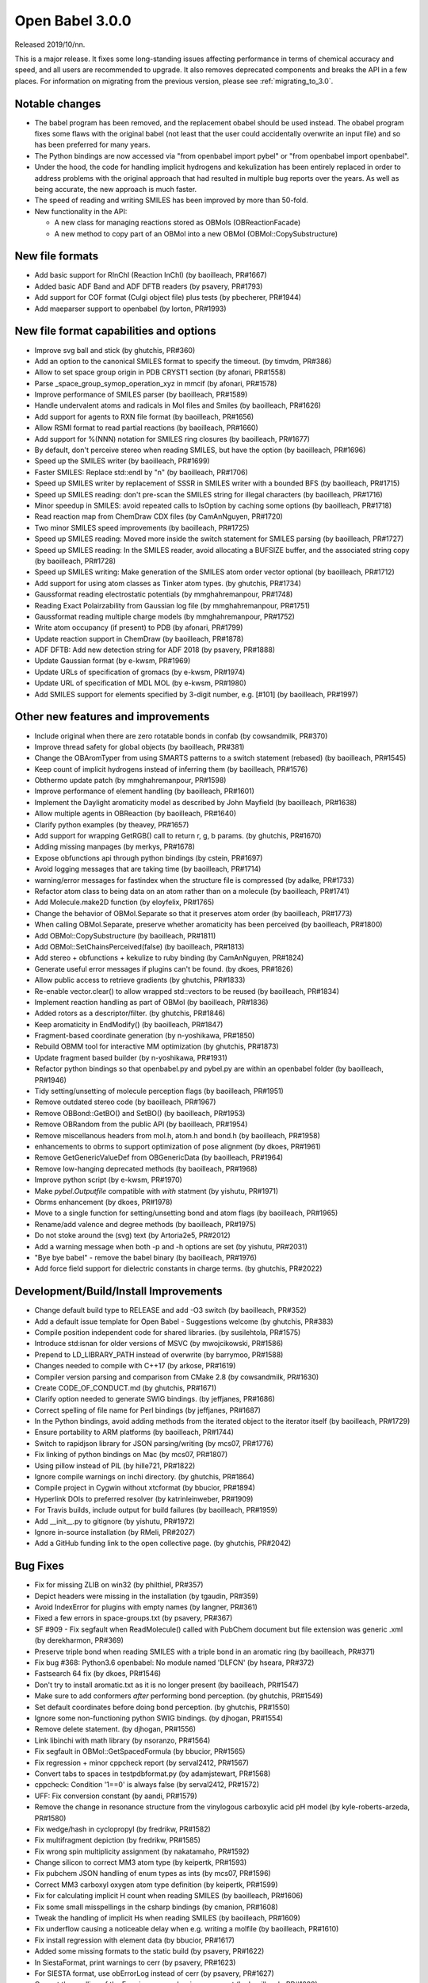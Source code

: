 Open Babel 3.0.0
================

Released 2019/10/nn.

This is a major release. It fixes some long-standing issues affecting performance in terms of chemical accuracy and speed, and all users are recommended to upgrade. It also removes deprecated components and breaks the API in a few places. For information on migrating from the previous version, please see :ref:`migrating_to_3.0`.

Notable changes
~~~~~~~~~~~~~~~
* The babel program has been removed, and the replacement obabel should be used instead. The obabel program fixes some flaws with the original babel (not least that the user could accidentally overwrite an input file) and so has been preferred for many years.
* The Python bindings are now accessed via "from openbabel import pybel" or "from openbabel import openbabel".
* Under the hood, the code for handling implicit hydrogens and kekulization has been entirely replaced in order to address problems with the original approach that had resulted in multiple bug reports over the years. As well as being accurate, the new approach is much faster.
* The speed of reading and writing SMILES has been improved by more than 50-fold.
* New functionality in the API:

  - A new class for managing reactions stored as OBMols (OBReactionFacade)
  - A new method to copy part of an OBMol into a new OBMol (OBMol::CopySubstructure)

..
  is:pr is:merged created:>=2016-10-01
  is:pr is:merged created:>=2019-04-01
  is:pr is:merged created:>=2019-09-10 (on 2019-10-05)

New file formats
~~~~~~~~~~~~~~~~
* Add basic support for RInChI (Reaction InChI) (by baoilleach, PR#1667)
* Added basic ADF Band and ADF DFTB readers (by psavery, PR#1793)
* Add support for COF format (Culgi object file) plus tests (by pbecherer, PR#1944)
* Add maeparser support to openbabel  (by lorton, PR#1993)

New file format capabilities and options
~~~~~~~~~~~~~~~~~~~~~~~~~~~~~~~~~~~~~~~~
* Improve svg ball and stick (by ghutchis, PR#360)
* Add an option to the canonical SMILES format to specify the timeout. (by timvdm, PR#386)
* Allow to set space group origin in PDB CRYST1 section (by afonari, PR#1558)
* Parse _space_group_symop_operation_xyz in mmcif (by afonari, PR#1578)
* Improve performance of SMILES parser (by baoilleach, PR#1589)
* Handle undervalent atoms and radicals in Mol files and Smiles (by baoilleach, PR#1626)
* Add support for agents to RXN file format (by baoilleach, PR#1656)  
* Allow RSMI format to read partial reactions (by baoilleach, PR#1660)  
* Add support for %(NNN) notation for SMILES ring closures (by baoilleach, PR#1677)  
* By default, don't perceive stereo when reading SMILES, but have the option (by baoilleach, PR#1696)  
* Speed up the SMILES writer (by baoilleach, PR#1699)
* Faster SMILES: Replace std::endl by "\n" (by baoilleach, PR#1706)
* Speed up SMILES writer by replacement of SSSR in SMILES writer with a bounded BFS (by baoilleach, PR#1715)
* Speed up SMILES reading: don't pre-scan the SMILES string for illegal characters (by baoilleach, PR#1716)
* Minor speedup in SMILES: avoid repeated calls to IsOption by caching some options (by baoilleach, PR#1718)  
* Read reaction map from ChemDraw CDX files (by CamAnNguyen, PR#1720)
* Two minor SMILES speed improvements (by baoilleach, PR#1725)
* Speed up SMILES reading: Moved more inside the switch statement for SMILES parsing (by baoilleach, PR#1727)  
* Speed up SMILES reading: In the SMILES reader, avoid allocating a BUFSIZE buffer, and the associated string copy (by baoilleach, PR#1728)  
* Speed up SMILES writing: Make generation of the SMILES atom order vector optional (by baoilleach, PR#1712)
* Add support for using atom classes as Tinker atom types. (by ghutchis, PR#1734)  
* Gaussformat reading electrostatic potentials (by mmghahremanpour, PR#1748)  
* Reading Exact Polairzability from Gaussian log file (by mmghahremanpour, PR#1751)  
* Gaussformat reading multiple charge models (by mmghahremanpour, PR#1752)
* Write atom occupancy (if present) to PDB (by afonari, PR#1799)
* Update reaction support in ChemDraw (by baoilleach, PR#1878)
* ADF DFTB: Add new detection string for ADF 2018 (by psavery, PR#1888)
* Update Gaussian format (by e-kwsm, PR#1969)
* Update URLs of specification of gromacs (by e-kwsm, PR#1974)
* Update URL of specification of MDL MOL (by e-kwsm, PR#1980)  
* Add SMILES support for elements specified by 3-digit number, e.g. [#101] (by baoilleach, PR#1997)  

Other new features and improvements
~~~~~~~~~~~~~~~~~~~~~~~~~~~~~~~~~~~
* Include original when there are zero rotatable bonds in confab (by cowsandmilk, PR#370)
* Improve thread safety for global objects (by baoilleach, PR#381)
* Change the OBAromTyper from using SMARTS patterns to a switch statement (rebased) (by baoilleach, PR#1545)
* Keep count of implicit hydrogens instead of inferring them (by baoilleach, PR#1576)  
* Obthermo update patch (by mmghahremanpour, PR#1598)
* Improve performance of element handling (by baoilleach, PR#1601)
* Implement the Daylight aromaticity model as described by John Mayfield (by baoilleach, PR#1638)
* Allow multiple agents in OBReaction (by baoilleach, PR#1640)  
* Clarify python examples (by theavey, PR#1657)
* Add support for wrapping GetRGB() call to return r, g, b params. (by ghutchis, PR#1670)
* Adding missing manpages (by merkys, PR#1678)
* Expose obfunctions api through python bindings (by cstein, PR#1697)  
* Avoid logging messages that are taking time (by baoilleach, PR#1714)  
* warning/error messages for fastindex when the structure file is compressed (by adalke, PR#1733)
* Refactor atom class to being data on an atom rather than on a molecule (by baoilleach, PR#1741)
* Add Molecule.make2D function (by eloyfelix, PR#1765)
* Change the behavior of OBMol.Separate so that it preserves atom order (by baoilleach, PR#1773)
* When calling OBMol.Separate, preserve whether aromaticity has been perceived (by baoilleach, PR#1800)
* Add OBMol::CopySubstructure (by baoilleach, PR#1811)  
* Add OBMol::SetChainsPerceived(false) (by baoilleach, PR#1813)  
* Add stereo + obfunctions + kekulize to ruby binding (by CamAnNguyen, PR#1824)
* Generate useful error messages if plugins can't be found. (by dkoes, PR#1826)
* Allow public access to retrieve gradients (by ghutchis, PR#1833)
* Re-enable vector.clear() to allow wrapped std::vectors to be reused (by baoilleach, PR#1834)
* Implement reaction handling as part of OBMol (by baoilleach, PR#1836)
* Added rotors as a descriptor/filter. (by ghutchis, PR#1846)
* Keep aromaticity in EndModify() (by baoilleach, PR#1847)  
* Fragment-based coordinate generation (by n-yoshikawa, PR#1850)
* Rebuild OBMM tool for interactive MM optimization (by ghutchis, PR#1873)
* Update fragment based builder (by n-yoshikawa, PR#1931)
* Refactor python bindings so that openbabel.py and pybel.py are within an openbabel folder (by baoilleach, PR#1946)
* Tidy setting/unsetting of molecule perception flags (by baoilleach, PR#1951)
* Remove outdated stereo code (by baoilleach, PR#1967)
* Remove OBBond::GetBO() and SetBO() (by baoilleach, PR#1953)
* Remove OBRandom from the public API (by baoilleach, PR#1954)
* Remove miscellanous headers from mol.h, atom.h and bond.h (by baoilleach, PR#1958)
* enhancements to obrms to support optimization of pose alignment (by dkoes, PR#1961)  
* Remove GetGenericValueDef from OBGenericData (by baoilleach, PR#1964)
* Remove low-hanging deprecated methods (by baoilleach, PR#1968)  
* Improve python script (by e-kwsm, PR#1970)  
* Make `pybel.Outputfile` compatible with `with` statment (by yishutu, PR#1971)
* Obrms enhancement (by dkoes, PR#1978)
* Move to a single function for setting/unsetting bond and atom flags (by baoilleach, PR#1965)
* Rename/add valence and degree methods (by baoilleach, PR#1975)
* Do not stoke around the (svg) text (by Artoria2e5, PR#2012)
* Add a warning message when both -p and -h options are set (by yishutu, PR#2031)  
* "Bye bye babel" - remove the babel binary (by baoilleach, PR#1976)  
* Add force field support for dielectric constants in charge terms. (by ghutchis, PR#2022)  

Development/Build/Install Improvements
~~~~~~~~~~~~~~~~~~~~~~~~~~~~~~~~~~~~~~
* Change default build type to RELEASE and add -O3 switch (by baoilleach, PR#352)
* Add a default issue template for Open Babel - Suggestions welcome (by ghutchis, PR#383)
* Compile position independent code for shared libraries. (by susilehtola, PR#1575)  
* Introduce std:isnan for older versions of MSVC (by mwojcikowski, PR#1586)
* Prepend to LD_LIBRARY_PATH instead of overwrite (by barrymoo, PR#1588)
* Changes needed to compile with C++17 (by arkose, PR#1619)
* Compiler version parsing and comparison from CMake 2.8 (by cowsandmilk, PR#1630)
* Create CODE_OF_CONDUCT.md (by ghutchis, PR#1671)  
* Clarify option needed to generate SWIG bindings. (by jeffjanes, PR#1686)
* Correct spelling of file name for Perl bindings (by jeffjanes, PR#1687)  
* In the Python bindings, avoid adding methods from the iterated object to the iterator itself (by baoilleach, PR#1729)  
* Ensure portability to ARM platforms (by baoilleach, PR#1744)
* Switch to rapidjson library for JSON parsing/writing (by mcs07, PR#1776)
* Fix linking of python bindings on Mac (by mcs07, PR#1807)  
* Using pillow instead of PIL (by hille721, PR#1822)
* Ignore compile warnings on inchi directory. (by ghutchis, PR#1864)
* Compile project in Cygwin without xtcformat (by bbucior, PR#1894)
* Hyperlink DOIs to preferred resolver (by katrinleinweber, PR#1909)
* For Travis builds, include output for build failures (by baoilleach, PR#1959)  
* Add __init__.py to gitignore (by yishutu, PR#1972)  
* Ignore in-source installation (by RMeli, PR#2027)
* Add a GitHub funding link to the open collective page. (by ghutchis, PR#2042)

Bug Fixes
~~~~~~~~~
* Fix for missing ZLIB on win32 (by philthiel, PR#357)
* Depict headers were missing in the installation (by tgaudin, PR#359)
* Avoid IndexError for plugins with empty names (by langner, PR#361)
* Fixed a few errors in space-groups.txt (by psavery, PR#367)
* SF #909 - Fix segfault when ReadMolecule() called with PubChem document but file extension was generic .xml (by derekharmon, PR#369)
* Preserve triple bond when reading SMILES with a triple bond in an aromatic ring (by baoilleach, PR#371)
* Fix bug #368: Python3.6 openbabel: No module named 'DLFCN' (by hseara, PR#372)
* Fastsearch 64 fix (by dkoes, PR#1546)
* Don't try to install aromatic.txt as it is no longer present (by baoilleach, PR#1547)
* Make sure to add conformers *after* performing bond perception. (by ghutchis, PR#1549)
* Set default coordinates before doing bond perception. (by ghutchis, PR#1550)
* Ignore some non-functioning python SWIG bindings. (by djhogan, PR#1554)
* Remove delete statement. (by djhogan, PR#1556)
* Link libinchi with math library (by nsoranzo, PR#1564)  
* Fix segfault in OBMol::GetSpacedFormula (by bbucior, PR#1565)  
* Fix regression + minor cppcheck report (by serval2412, PR#1567)
* Convert tabs to spaces in testpdbformat.py (by adamjstewart, PR#1568)
* cppcheck: Condition '1==0' is always false (by serval2412, PR#1572)
* UFF: Fix conversion constant (by aandi, PR#1579)
* Remove the change in resonance structure from the vinylogous carboxylic acid pH model (by kyle-roberts-arzeda, PR#1580)
* Fix wedge/hash in cyclopropyl (by fredrikw, PR#1582)
* Fix multifragment depiction (by fredrikw, PR#1585)
* Fix wrong spin multiplicity assignment (by nakatamaho, PR#1592)
* Change silicon to correct MM3 atom type (by keipertk, PR#1593)
* Fix pubchem JSON handling of enum types as ints (by mcs07, PR#1596)
* Correct MM3 carboxyl oxygen atom type definition (by keipertk, PR#1599)
* Fix for calculating implicit H count when reading SMILES (by baoilleach, PR#1606)
* Fix some small misspellings in the csharp bindings (by cmanion, PR#1608)  
* Tweak the handling of implicit Hs when reading SMILES (by baoilleach, PR#1609)
* Fix underflow causing a noticeable delay when e.g. writing a molfile (by baoilleach, PR#1610)
* Fix install regression with element data (by bbucior, PR#1617)
* Added some missing formats to the static build (by psavery, PR#1622)
* In SiestaFormat, print warnings to cerr (by psavery, PR#1623)  
* For SIESTA format, use obErrorLog instead of cerr (by psavery, PR#1627)  
* Correct the spelling of the Frerejacque number in a comment (by baoilleach, PR#1629) 
* Lowercase second element letter in PDB and test (by cowsandmilk, PR#1631)  
* Remove erroneous -1 in switch statement (by baoilleach, PR#1632)
* Make sure to handle molecular total charge by default for keywords (by ghutchis, PR#1634)
* Added fix for OBMolAtomBFSIter in Python3 (by oititov, PR#1637)  
* space-groups.txt: correct Hall symbol for C -4 2 b (by wojdyr, PR#1645)
* Reset path to empty in kekulization code (potential segfault) (by baoilleach, PR#1650)
* Correct handling of stereo when writing InChIs (by baoilleach, PR#1652)
* ECFP Fixup (by johnmay, PR#1653)
* Fix "folding" for fingerprints to larger bit sizes - #1654. (by ghutchis, PR#1658)
* Fix reading atom symbols from XSF file (by sencer, PR#1663)
* Minor fixes in the nwchem format reader (by xomachine, PR#1666)
* use isinstance to test if filename is bytes (by cowsandmilk, PR#1673)
* Fix bug found due to MSVC warning (by baoilleach, PR#1674)
* Fix MSVC warning about unused variable (by baoilleach, PR#1675)
* Correct handling of atom maps (by baoilleach, PR#1698)
* Fix #1701 - a GCC compiler error (by baoilleach, PR#1704)
* Remove some audit messages (by baoilleach, PR#1707)  
* Fix bug when copying stereo during obmol += obmolB (by baoilleach, PR#1719)
* Fix uninitialized read in kekulize.cpp found by Dr Memory. (by baoilleach, PR#1721)
* Fixes for ring closure parsing (by baoilleach, PR#1723)
* Make sure that OBAtom::IsInRing always triggers ring perception if not set as perceived (by baoilleach, PR#1724)
* Fix code error found from @baoilleach compiler warnings (by ghutchis, PR#1736)  
* Fix Python3 compatibility (by ghutchis, PR#1737)
* Fix ChemDraw CDX incremental value (by CamAnNguyen, PR#1743)
* Fix error in VASPformat found by static code analysis (by baoilleach, PR#1745)  
* Fix for 1731. Store atom classes in CML atomids by appending _ATOMCLASS. (by baoilleach, PR#1746)  
* Fix GCC warnings (by baoilleach, PR#1747)
* Fix warning in fastsearch substructure fingerprint screen (by baoilleach, PR#1749)
* Fix #1684  - string comparison does not work with numeric sd titles (by cowsandmilk, PR#1750)
* Fixing minor things for reading ESP from log files (by mmghahremanpour, PR#1753)
* Fix #1569 - OB 2.4.1 loses the second molecule in a HIN file (by yishutu, PR#1755)
* Fix TESTDIR definition to allow space in path (by mcs07, PR#1757)
* Fix regression. Ensure that asterisk is unbracketed when writing a SMILES string (by baoilleach, PR#1759)
* Fix MSVC warning about type conversion (by baoilleach, PR#1762)  
* Fix SMILES parsing fuzz test failures from AFL (by baoilleach, PR#1770)
* Fix warning about size_t versus int cast (by baoilleach, PR#1771)  
* A small improvement of a bugfix solving segfault when reading GAMESS output with vibrations (by boryszef, PR#1772)
* In the Python bindings, reset the DL open flags after importing _openbabel (by baoilleach, PR#1775)
* fix cdxml stereo bonds (by JasonYCHuang, PR#1777)
* Install obabel target if using static build (by torcolvin, PR#1779)  
* Fix #1769 by correctly handling the mass difference field in MDL mol files (by baoilleach, PR#1784)
* Kekulize hypervalent aromatic N and S (by baoilleach, PR#1787)
* Pdbqt fix (by dkoes, PR#1790)
* Raise a warning when coordinate is NaN (by n-yoshikawa, PR#1792)  
* Use the InChI values for the average atomic mass when reading/writing isotopes (by baoilleach, PR#1795)
* Fix compile failure after recent Molden commit (by baoilleach, PR#1796)  
* Fix segfault due to running off the start of an iterator in PDBQT format (by baoilleach, PR#1797)
* Fix#1768: Segfault upon reading GAMESS outputs of DFTB3 calculations (by serval2412, PR#1798)
* Always ensure hybridization (by ghutchis, PR#1801)
* Fix #1786 by changing the return value of OBResidue::GetNum() (by baoilleach, PR#1804)  
* Apply fixes from Benoit Leblanc to address int/double type warnings. (by baoilleach, PR#1806)  
* Fix#1607: check dynamic cast return (by serval2412, PR#1815)
* Fixes #1282: check format input is provided (by serval2412, PR#1818)
* Fix#1331: avoid crash with Q-Chem fragment (by serval2412, PR#1820)  
* Set default to read CIFs with specified coordinates, no wrapping. (by ghutchis, PR#1823)
* Fix#1056: remove a debug output (by serval2412, PR#1825)
* Get ECFP working (by baoilleach, PR#1829)
* Fix cdxml upside down format (by JasonYCHuang, PR#1831)
* Fix to CopySubstructure found when running over ChEMBL (by baoilleach, PR#1832)
* Fix#192: parse and use '-a' flag for obrotate (by serval2412, PR#1835)
* Ensure carbonyl groups are checked at both 0 and 180. (by ghutchis, PR#1845)
* Ensure that the check for OBBond::IsInRing obeys the OBMol perception flags (by baoilleach, PR#1848)
* Simplify/fix behavior of OBAtom::GetResidue so that it behaves like other lazy properties (by baoilleach, PR#1849)  
* Fixes #1851: check some limits when converting smi to sdf using --gen2D (by serval2412, PR#1852)
* Modify cleaning blank line behaviors (by yishutu, PR#1855)
* Ring membership of atoms and bonds was not being reset during perception (by baoilleach, PR#1856)
* Update qeq.txt (by mkrykunov, PR#1882)
* Support lone pair stereo on nitrogen as well as sulfur (by baoilleach, PR#1885)
* Changed indexing of fragments, should fix #1889 (by fredrikw, PR#1890)
* Avoid out-of-range access in OBMolBondBFSIter (by baoilleach, PR#1892)
* Fix OBChemTsfm wrapping of implicit H counts (by baoilleach, PR#1896)
* Updated the coordinate generation from templates.  (by fredrikw, PR#1902)
* Fix incorrect use of `memcpy`. (by sunoru, PR#1908)
* Add SetChainsPerceived() after EndModify() in formats that add residues (by baoilleach, PR#1914)
* define isfinite removed. (by orex, PR#1928)
* Teach the isomorphism mapper to respect atom identity (by johnmay, PR#1939)
* Fix memory leak in OBSmartsPattern::Init() (by n-yoshikawa, PR#1945)
* Address CMake build warning about policy CMP0005 being set to OLD (by baoilleach, PR#1948)
* Fix clang warning about in-class init of a non-static data member (by baoilleach, PR#1949)
* Update bindings for changes to headers (by baoilleach, PR#1963)
* Fix randomly failing Python gradient test (by baoilleach, PR#1966)
* Exit with non-zero if an error occurs (by e-kwsm, PR#1973)
* Avoid non-finite bond vectors (by dkoes, PR#1981)  
* Include babelconfig in vector3.h  (by dkoes, PR#1985)  
* Fix #1987: CMake failing at FindRapidJSON (by RMeli, PR#1988)
* fpsformat.cpp: compile bugfix header added. (by orex, PR#1991)
* Address Ubuntu bug in defining python install dir (by dkoes, PR#1992)  
* PDB and PDBQT Insertion Code Fixes (by RMeli, PR#1998)
* Make pybel compatible with #1975 (by yishutu, PR#2005)  
* H vector fix (by dkoes, PR#2010)
* Change forcefield.cpp so that steepest descent and conjugate gradient update maxgrad (by PeaWagon, PR#2017)
* Update coordinates in the fast option of obabel (by n-yoshikawa, PR#2026)  
* Update the CSharp bindings (by baoilleach, PR#2032)  
* Don't make kekule SMILES the default in the GUI (by baoilleach, PR#2039)
* Bumping the major version requires more changes throughout the library. (by baoilleach, PR#2036)
* Fix reading of uninitialized data. (by dkoes, PR#2038)
* Remove minor version from some names (by baoilleach, PR#2040)
* Fixed alias expansion for files with multiple aliases (by fredrikw, PR#2035)
* Update doc (by e-kwsm, PR#1979)
* Fix compilation with GCC 4.8 (standard compiler on CentOS 7.5) (by baoilleach, PR#2047)
* Some tests (by dkoes, PR#2008)

Cast of contributors
~~~~~~~~~~~~~~~~~~~~
aandi, adalke (Andrew Dalke), adamjstewart (Adam J. Stewart), afonari (Alexandr Fonari), artoria2e5 (Mingye Wang), baoilleach (Noel O'Boyle), barrymoo (Barry Moore), bbucior (Ben Bucior), boryszef (Borys Szefczyk), camannguyen (An Nguyen), cmanion (Charles A. Manion), cowsandmilk (David Hall), cstein (Casper Steinmann), derekharmon (Derek Harmon), djhogan (Daniel Hogan), dkoes (David Koes), e-kwsm (Eisuke Kawashima), eloyfelix (Eloy Felix), fredrikw (Fredrik Wallner), ghutchis (Geoff Hutchison), hille721 (Christoph Hille), hseara (Hector Martinez-Seara), jasonychuang (Jason Huang), jeffjanes (Jeff Janes), johnmay (John Mayfield), katrinleinweber (Katrin Leinweber), keipertk (Kristopher Keipert), kyle-roberts-arzeda, langner (Karol M. Langner), lorton (Pat Lorton), mcs07 (Matt Swain), merkys (Andrius Merkys), mkrykunov, mmghahremanpour (Mohammad Ghahremanpour), mwojcikowski (Maciej Wójcikowski), n-yoshikawa (Naruki Yoshikawa), nakatamaho (Nakata Maho), nsoranzo (Nicola Soranzo), oititov (Titov Oleg), orex (Kirill Okhotnikov), pbecherer (Paul Becherer), peawagon (Jen), philthiel (Philipp Thiel), psavery (Patrick Avery), rmeli (Rocco Meli), serval2412 (Julien Nabet), sunoru, susilehtola (Susi Lehtola), tgaudin (Théophile Gaudin), theavey (Thomas Heavey), timvdm (Tim Vandermeersch), torcolvin (Tor Colvin), wojdyr (Marcin Wojdyr), xomachine (Dmitriy Fomichev), yishutu (Yi-Shu Tu)
